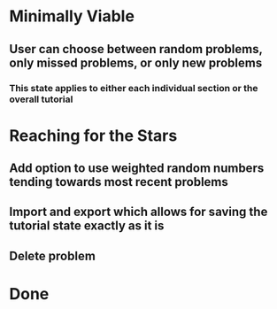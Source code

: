 * Minimally Viable
** User can choose between random problems, only missed problems, or only new problems
*** This state applies to either each individual section or the overall tutorial

* Reaching for the Stars
** Add option to use weighted random numbers tending towards most recent problems
** Import and export which allows for saving the tutorial state exactly as it is
** Delete problem

* Done
